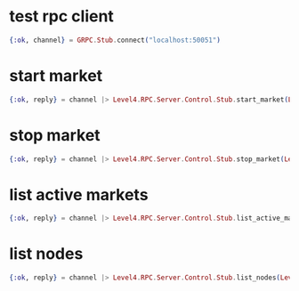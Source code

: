 :PROPERTIES:
:STARTUP: showall
:END:

* test rpc client
#+BEGIN_SRC elixir
  {:ok, channel} = GRPC.Stub.connect("localhost:50051")
#+END_SRC

* start market
#+BEGIN_SRC elixir
  {:ok, reply} = channel |> Level4.RPC.Server.Control.Stub.start_market(Level4.RPC.Server.StartMarketRequest.new(market: Level4.RPC.Server.Market.new(id: 1, base_symbol: "BTC", quote_symbol: "GBP", type: "SPOT", exchange_name: "COINBASE-PRO")))
#+END_SRC

* stop market
#+BEGIN_SRC elixir
  {:ok, reply} = channel |> Level4.RPC.Server.Control.Stub.stop_market(Level4.RPC.Server.StopMarketRequest.new(market: Level4.RPC.Server.Market.new(id: 1, base_symbol: "BTC", quote_symbol: "GBP", type: "SPOT", exchange_name: "COINBASE-PRO")))
#+END_SRC

* list active markets
#+BEGIN_SRC elixir
  {:ok, reply} = channel |> Level4.RPC.Server.Control.Stub.list_active_markets(Level4.RPC.Server.ListMarketsRequest.new())
#+END_SRC

* list nodes
#+BEGIN_SRC elixir
  {:ok, reply} = channel |> Level4.RPC.Server.Control.Stub.list_nodes(Level4.RPC.Server.ListNodesRequest.new())
#+END_SRC
